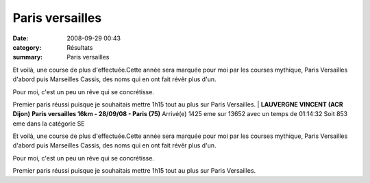 Paris versailles
================

:date: 2008-09-29 00:43
:category: Résultats
:summary: Paris versailles

Et voilà, une course de plus d'effectuée.Cette année sera marquée pour moi par les courses mythique, Paris Versailles d'abord puis Marseilles Cassis, des noms qui en ont fait révêr plus d'un.

Pour moi, c'est un peu un rêve qui se concrétisse.

Premier paris réussi puisque je souhaitais mettre 1h15 tout au plus sur Paris Versailles. | **LAUVERGNE VINCENT (ACR Dijon)** **Paris versailles 16km - 28/09/08 - Paris (75)** 
Arrivé(e) 1425 eme sur 13652 avec un temps de 01:14:32
Soit 853 eme dans la catégorie SE 


Et voilà, une course de plus d'effectuée.Cette année sera marquée pour moi par les courses mythique, Paris Versailles d'abord puis Marseilles Cassis, des noms qui en ont fait révêr plus d'un.

Pour moi, c'est un peu un rêve qui se concrétisse.

Premier paris réussi puisque je souhaitais mettre 1h15 tout au plus sur Paris Versailles.
